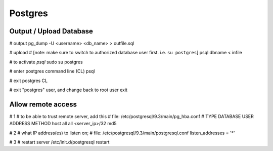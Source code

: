 Postgres
========

Output / Upload Database
------------------------
.. _docs: http://www.postgresql.org/docs/9.1/static/backup-dump.html

# output
pg_dump -U <username> <db_name> > outfile.sql

# upload
# [note: make sure to switch to authorized database user first.  i.e. ``su postgres``]
psql dbname < infile

# to activate `psql`
sudo su postgres

# enter postgres command line (CL)
psql

# exit postgres CL

# exit "postgres" user, and change back to root user
exit


Allow remote access
-------------------
# 1
# to be able to trust remote server, add this
# file: /etc/postgresql/9.3/main/pg_hba.conf
# TYPE  DATABASE        USER            ADDRESS                 METHOD
host    all             all             <server_ip>/32         md5

# 2
# what IP address(es) to listen on;
# file: /etc/postgresql/9.3/main/postgresql.conf
listen_addresses = '*'

# 3
# restart server
/etc/init.d/postgresql restart